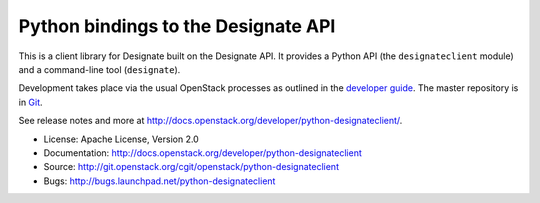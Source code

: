 Python bindings to the Designate API
=====================================

This is a client library for Designate built on the Designate API. It
provides a Python API (the ``designateclient`` module) and a command-line tool
(``designate``).

Development takes place via the usual OpenStack processes as outlined in the
`developer guide <http://docs.openstack.org/infra/manual/developers.html>`_.  The master
repository is in `Git <http://git.openstack.org/cgit/openstack/python-designateclient>`_.

See release notes and more at `<http://docs.openstack.org/developer/python-designateclient/>`_.

* License: Apache License, Version 2.0
* Documentation: http://docs.openstack.org/developer/python-designateclient
* Source: http://git.openstack.org/cgit/openstack/python-designateclient
* Bugs: http://bugs.launchpad.net/python-designateclient

